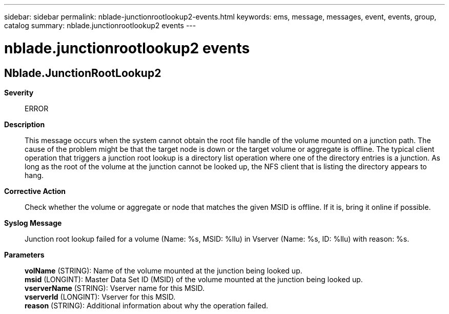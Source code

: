 ---
sidebar: sidebar
permalink: nblade-junctionrootlookup2-events.html
keywords: ems, message, messages, event, events, group, catalog
summary: nblade.junctionrootlookup2 events
---

= nblade.junctionrootlookup2 events
:toclevels: 1
:hardbreaks:
:nofooter:
:icons: font
:linkattrs:
:imagesdir: ./media/

== Nblade.JunctionRootLookup2
*Severity*::
ERROR
*Description*::
This message occurs when the system cannot obtain the root file handle of the volume mounted on a junction path. The cause of the problem might be that the target node is down or the target volume or aggregate is offline. The typical client operation that triggers a junction root lookup is a directory list operation where one of the directory entries is a junction. As long as the root of the volume at the junction cannot be looked up, the NFS client that is listing the directory appears to hang.
*Corrective Action*::
Check whether the volume or aggregate or node that matches the given MSID is offline. If it is, bring it online if possible.
*Syslog Message*::
Junction root lookup failed for a volume (Name: %s, MSID: %llu) in Vserver (Name: %s, ID: %llu) with reason: %s.
*Parameters*::
*volName* (STRING): Name of the volume mounted at the junction being looked up.
*msid* (LONGINT): Master Data Set ID (MSID) of the volume mounted at the junction being looked up.
*vserverName* (STRING): Vserver name for this MSID.
*vserverId* (LONGINT): Vserver for this MSID.
*reason* (STRING): Additional information about why the operation failed.
